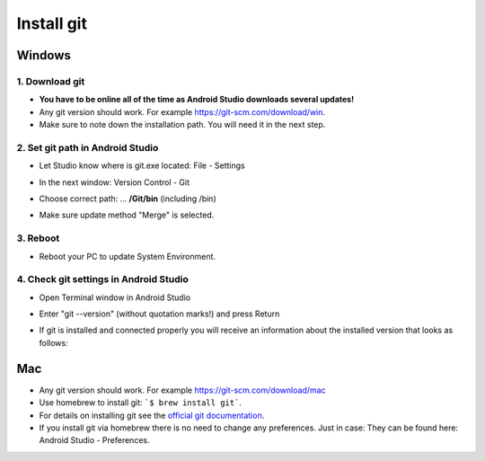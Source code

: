 Install git
*****
Windows
=====
1. Download git
-----
* **You have to be online all of the time as Android Studio downloads several updates!**
* Any git version should work. For example `https://git-scm.com/download/win <https://git-scm.com/download/win>`_.
* Make sure to note down the installation path. You will need it in the next step.

.. image:: ../images/Update_GitPath.png
  :alt: Git installation path

2. Set git path in Android Studio
-----
* Let Studio know where is git.exe located: File - Settings 

  .. image:: ../images/Update_GitSettings1.png
    :alt: Android Studio - open settings

* In the next window: Version Control - Git

* Choose correct path: ... **/Git/bin** (including /bin)

* Make sure update method "Merge" is selected.

  .. image:: ../images/Update_GitSettings2a.png
    :alt: Android Studio - GIT path
   
3. Reboot
-----
* Reboot your PC to update System Environment.

4. Check git settings in Android Studio
-----
* Open Terminal window in Android Studio
* Enter "git --version" (without quotation marks!) and press Return

  .. image:: ../images/AndroidStudio_gitversion1.png
    :alt: git --version

* If git is installed and connected properly you will receive an information about the installed version that looks as follows:

  .. image:: ../images/AndroidStudio_gitversion2.png
    :alt: result git-version

Mac
=====
* Any git version should work. For example `https://git-scm.com/download/mac <https://git-scm.com/download/mac>`_
* Use homebrew to install git: ```$ brew install git```.
* For details on installing git see the `official git documentation <https://git-scm.com/book/en/v2/Getting-Started-Installing-Git>`_.
* If you install git via homebrew there is no need to change any preferences. Just in case: They can be found here: Android Studio - Preferences.
